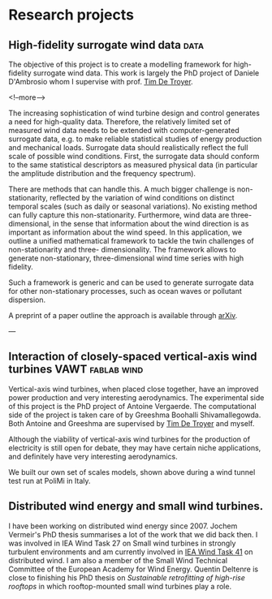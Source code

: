 #+HUGO_FRONT_MATTER_FORMAT: yaml
#+hugo_base_dir: ../../../

#+hugo_weight: auto
#+hugo_auto_set_lastmod: t

#+author: Mark Runacres 


* Research projects 
** High-fidelity surrogate wind data                                   :data:
:PROPERTIES:
:EXPORT_HUGO_SECTION: ./project/surrogate_data
:EXPORT_FILE_NAME: index 
:EXPORT_DATE: 2020-04-10
:END:
The objective of this project is to create a modelling framework for
high-fidelity surrogate wind data. This work is largely the PhD project of
Daniele D'Ambrosio whom I supervise with prof.\nbsp{}[[https://flow.research.vub.be/en/tim-de-troyer][Tim De Troyer]].

<!--more-->

The increasing sophistication of wind turbine design and control generates a
need for high-quality data. Therefore, the relatively limited set of measured
wind data needs to be extended with computer-generated surrogate data, e.g. to
make reliable statistical studies of energy production and mechanical loads.
Surrogate data should realistically reflect the full scale of possible wind
conditions. First, the surrogate data should conform to the same statistical
descriptors as measured physical data (in particular the amplitude distribution
and the frequency spectrum). 

There are methods that can handle this. A much 
bigger challenge is non-stationarity, reflected by the variation of wind
conditions on distinct temporal scales (such as daily or seasonal variations).
No existing method can fully capture this non-stationarity. Furthermore, wind
data are three-dimensional, in the sense that information about the wind
direction is as important as information about the wind speed. In this
application, we outline a unified mathematical framework to tackle the twin
challenges of non-stationarity and three- dimensionality. The framework allows
to generate non-stationary, three-dimensional wind time series with high
fidelity.

Such a framework is generic and can be used to generate surrogate data for other
non-stationary processes, such as ocean waves or pollutant dispersion. 

A preprint of a paper outline the approach is available through [[http://arxiv.org/abs/2003.07218][arXiv]].

---

** Interaction of closely-spaced vertical-axis wind turbines :VAWT:fablab:wind:
:PROPERTIES:
:EXPORT_HUGO_SECTION: ./project/vawt
:EXPORT_FILE_NAME: index 
:EXPORT_DATE: 2020-04-10
:END:
Vertical-axis wind turbines, when placed close together, have an improved power
production and very interesting aerodynamics. The experimental side of this
project is the PhD project of Antoine Vergaerde. The computational side of the
project is taken care of by Greeshma Boohalli Shivamallegowda. 
Both Antoine and Greeshma are supervised by 
[[https://flow.research.vub.be/en/tim-de-troyer][Tim De Troyer]] and myself. 

#+hugo: more

Although the viability of vertical-axis wind turbines for the production of
electricity is still open for debate, they may have certain niche applications,
and definitely have very interesting aerodynamics.

We built our own set of scales models, shown above during a wind tunnel test run
at PoliMi in Italy. 

** Distributed wind energy and small wind turbines. 
:PROPERTIES:
:EXPORT_HUGO_SECTION: ./project/distributed_wind
:EXPORT_FILE_NAME: index 
:EXPORT_DATE: 2020-04-10
:END:
I have been working on distributed wind energy since 2007. Jochem Vermeir's PhD
thesis summarises a lot of the work that we did back then. 
I was involved in IEA Wind Task 27 on Small wind turbines in strongly turbulent
environments and am currently involved in 
[[https://community.ieawind.org/task41/home][IEA Wind Task 41]] on distributed wind. 
I am also a member of the Small Wind Technical Committee of the European Academy
for Wind Energy. Quentin Deltenre is close to finishing his PhD thesis on 
/Sustainable retrofitting of high-rise rooftops/ in which rooftop-mounted small
wind turbines play a role. 


